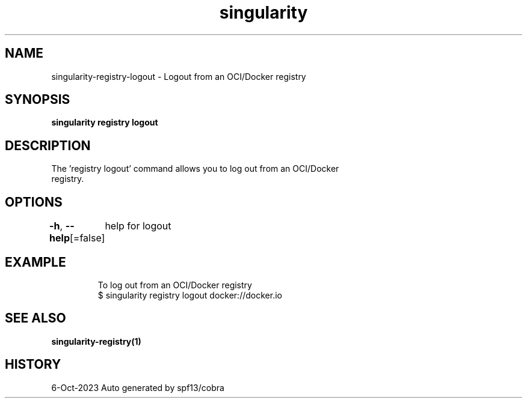 .nh
.TH "singularity" "1" "Oct 2023" "Auto generated by spf13/cobra" ""

.SH NAME
.PP
singularity-registry-logout - Logout from an OCI/Docker registry


.SH SYNOPSIS
.PP
\fBsingularity registry logout \fP


.SH DESCRIPTION
.PP
The 'registry logout' command allows you to log out from an OCI/Docker
  registry.


.SH OPTIONS
.PP
\fB-h\fP, \fB--help\fP[=false]
	help for logout


.SH EXAMPLE
.PP
.RS

.nf

  To log out from an OCI/Docker registry
  $ singularity registry logout docker://docker.io

.fi
.RE


.SH SEE ALSO
.PP
\fBsingularity-registry(1)\fP


.SH HISTORY
.PP
6-Oct-2023 Auto generated by spf13/cobra
